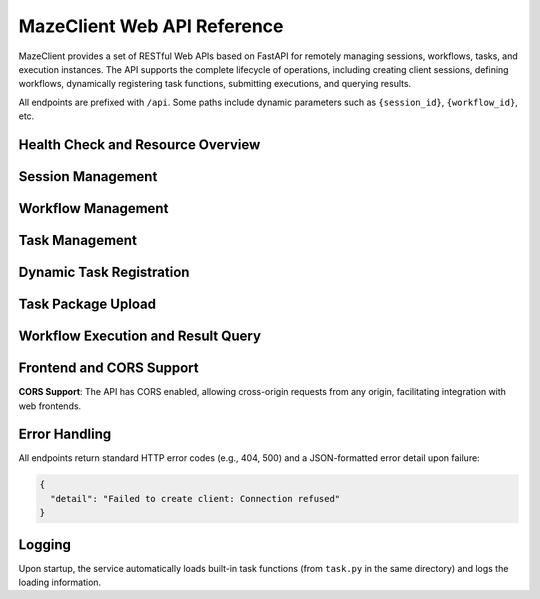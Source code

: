 MazeClient Web API Reference
============================

MazeClient provides a set of RESTful Web APIs based on FastAPI for remotely managing sessions, workflows, tasks, and execution instances. The API supports the complete lifecycle of operations, including creating client sessions, defining workflows, dynamically registering task functions, submitting executions, and querying results.

All endpoints are prefixed with ``/api``. Some paths include dynamic parameters such as ``{session_id}``, ``{workflow_id}``, etc.

Health Check and Resource Overview
----------------------------------

.. http:get:: /api/health

   Health check endpoint that returns service status and resource statistics.

   :statuscode 200: Service is healthy
   :statuscode 503: Service is unavailable

   **Response Example**:

   .. code-block:: json

      {
        "status": "healthy",
        "timestamp": 1712345678.123,
        "sessions_count": 2,
        "workflows_count": 5,
        "runs_count": 3,
        "builtin_tasks_count": 4,
        "total_registered_tasks": 10
      }

.. http:get:: /api/sessions

   Lists all currently active sessions and their resource overview.

   :statuscode 200: Successfully returns the session list

   **Response Fields**:

   - ``session_id``: Unique identifier of the session
   - ``server_address``: Associated Maze server address
   - ``workflows_count``: Number of workflows created in this session
   - ``runs_count``: Number of current running instances
   - ``tasks_count``: Number of registered task functions

Session Management
------------------

.. http:post:: /api/client/create

   Creates a new MazeClient session.

   :statuscode 201: Session created successfully
   :statuscode 400: Invalid request parameters

   **Request Body (JSON)**:

   .. code-block:: json

      {
        "server_address": "127.0.0.1:6380"
      }

   **Response**:

   Returns the ``session_id``, which is required to identify the session in all subsequent operations.

.. http:delete:: /api/{session_id}/cleanup

   Cleans up all resources associated with the specified session (including workflows, running instances, task functions, etc.).

   :param string session_id: Unique identifier of the session
   :statuscode 200: Cleanup successful
   :statuscode 404: Session not found

Workflow Management
-------------------

.. http:post:: /api/{session_id}/workflows/create

   Creates a workflow within the specified session.

   :param string session_id: Unique identifier of the session
   :statuscode 201: Workflow created successfully

   **Request Body (JSON)**:

   .. code-block:: json

      {
        "name": "my_workflow"
      }

   **Response**:

   Returns the ``workflow_id``, used for subsequent task additions and submissions.

.. http:get:: /api/{session_id}/workflows/{workflow_id}/structure

   Retrieves the structure graph of the workflow (task dependency relationships).

   :param string session_id: Unique identifier of the session
   :param string workflow_id: Workflow ID

.. http:delete:: /api/{session_id}/workflows/{workflow_id}/tasks/{task_id}

   Deletes a specified task from the workflow (force delete, ignoring dependencies).

   :param string session_id: Unique identifier of the session
   :param string workflow_id: Workflow ID
   :param string task_id: Task ID

Task Management
---------------

.. http:post:: /api/{session_id}/workflows/{workflow_id}/tasks/add

   Adds a task to the specified workflow.

   :param string session_id: Unique identifier of the session
   :param string workflow_id: Workflow ID

   **Request Body (JSON)**:

   .. code-block:: json

      {
        "function_name": "my_task_func",
        "task_name": "Step 1",
        "inputs": {"param1": "value1"},
        "file_paths": ["/data/file.txt"],
        "resources": {"cpu": "2", "memory": "4G"}
      }

   **Notes**:

   - ``function_name`` must refer to a previously registered task function (built-in or dynamically registered).
   - ``file_paths`` and ``resources`` are optional fields.

.. http:put:: /api/{session_id}/workflows/{workflow_id}/tasks/{task_id}

   Updates the configuration of an existing task (function, inputs, resources, etc.).

.. http:get:: /api/{session_id}/workflows/{workflow_id}/task/{task_id}/info

   Retrieves detailed information about a specific task.

.. http:get:: /api/{session_id}/tasks/available

   Lists all available task functions in the current session (including metadata such as description, input/output parameters, etc.).

Dynamic Task Registration
-------------------------

.. http:post:: /api/{session_id}/tasks/register

   Dynamically registers a task function by uploading a Python code string.

   :param string session_id: Unique identifier of the session

   **Form Parameters**:

   - ``task_code``: Python code string containing the task function definition
   - ``function_name``: Name of the function to register

   **Requirements**:

   The function must be decorated with ``@task``; otherwise, it will not be recognized as a valid task.

Task Package Upload
-------------------

.. http:post:: /api/{session_id}/tasks/upload

   Uploads a ZIP-formatted task package (containing code, dependencies, configuration, etc.).

   :param string session_id: Unique identifier of the session

   **Form Parameters**:

   - ``task_archive``: ZIP file (File)
   - ``description``: Task description
   - ``task_type``: Task type (e.g., "llm", "data_processing")
   - ``version``: Version number (default "1.0.0")
   - ``author``: Author name (default "unknown")

Workflow Execution and Result Query
-----------------------------------

.. http:post:: /api/{session_id}/workflows/{workflow_id}/submit

   Submits a workflow for execution.

   :param string session_id: Unique identifier of the session
   :param string workflow_id: Workflow ID

   **Request Body (JSON)**:

   .. code-block:: json

      {
        "mode": "server"  // Possible values: "server" or "local"
      }

   **Response**:

   Returns the ``run_id``, used for subsequent querying or control.

.. http:post:: /api/{session_id}/tasks/result

   Retrieves the execution result of a specified task (supports synchronous waiting).

   :param string session_id: Unique identifier of the session

   **Request Body (JSON)**:

   .. code-block:: json

      {
        "run_id": "run-123",
        "task_id": "task-456",
        "wait": true,
        "timeout": 300,
        "poll_interval": 2.0
      }

.. http:post:: /api/{session_id}/tasks/result/async

   Asynchronously retrieves task results (based on asyncio polling).

.. http:post:: /api/{session_id}/tasks/cancel

   Cancels the execution of a specified task.

.. http:get:: /api/{session_id}/runs/{run_id}/summary

   Retrieves a summary of the entire run instance (task statuses, execution times, etc.).

.. http:post:: /api/{session_id}/runs/{run_id}/destroy

   Destroys the run instance and releases associated resources.

Frontend and CORS Support
-------------------------

.. http:get:: /

   Serves the built-in web frontend (located at ``frontend/index.html``), which can be used for visual operations.

**CORS Support**: The API has CORS enabled, allowing cross-origin requests from any origin, facilitating integration with web frontends.

Error Handling
--------------

All endpoints return standard HTTP error codes (e.g., 404, 500) and a JSON-formatted error detail upon failure:

.. code-block:: json

   {
     "detail": "Failed to create client: Connection refused"
   }

Logging
-------

Upon startup, the service automatically loads built-in task functions (from ``task.py`` in the same directory) and logs the loading information.